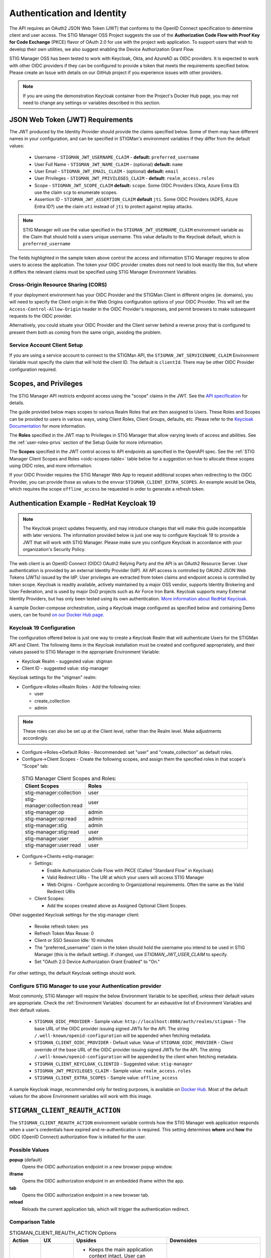 .. _authentication:


Authentication and Identity
########################################

The API requires an OAuth2 JSON Web Token (JWT) that conforms to the OpenID Connect specification to determine client and user access. The STIG Manager OSS Project suggests the use of the **Authorization Code Flow with Proof Key for Code Exchange** (PKCE)​ flavor of OAuth 2.0​ for use with the project web application.  To support users that wish to develop their own utilities, we also suggest enabling the Device Authorization Grant Flow.

STIG Manager OSS has been tested to work with Keycloak, Okta, and AzureAD as OIDC providers.  It is expected to work with other OIDC providers if they can be configured to provide a token that meets the requirements specified below. Please create an Issue with details on our GitHub project if you experience issues with other providers.

.. note::
  If you are using the demonstration Keycloak container from the Project's Docker Hub page, you may not need to change any settings or variables described in this section. 


JSON Web Token (JWT) Requirements
----------------------------------

The JWT produced by the Identity Provider should provide the claims specified below. Some of them may have different names in your configuration, and can be specified in STIGMan's environment variables if they differ from the default values:
    
    * Username - ``STIGMAN_JWT_USERNAME_CLAIM`` - **default:** ``preferred_username``
    * User Full Name - ``STIGMAN_JWT_NAME_CLAIM`` - (optional) **default:** ``name``
    * User Email - ``STIGMAN_JWT_EMAIL_CLAIM`` - (optional) **default:** ``email``
    * User Privileges - ``STIGMAN_JWT_PRIVILEGES_CLAIM`` - **default:** ``realm_access.roles``
    * Scope - ``STIGMAN_JWT_SCOPE_CLAIM`` **default:** ``scope``. Some OIDC Providers (Okta, Azure Entra ID) use the claim ``scp`` to enumerate scopes.
    * Assertion ID - ``STIGMAN_JWT_ASSERTION_CLAIM`` **default** ``jti``. Some OIDC Providers (ADFS, Azure Entra ID?) use the claim ``uti`` instead of ``jti`` to protect against replay attacks.

.. note::
  STIG Manager will use the value specified in the ``STIGMAN_JWT_USERNAME_CLAIM`` environment variable as the Claim that should hold a users unique username. This value defaults to the Keycloak default, which is ``preferred_username``


.. code-block:: JSON
   :caption: The decoded data payload of a sample JWT, with some relevant claims highlighted.
   :name: A Decoded JWT
   :emphasize-lines: 18,19,20,40,42

    {
      "exp": 1695154418,
      "iat": 1630360166,
      "auth_time": 1630354418,
      "jti": "5b17970e-428a-4b54-a0bd-7ed29a436803",
      "iss": "http://localhost:8080/auth/realms/stigman",
      "aud": [
        "realm-management",
        "account"
      ],
      "sub": "eb965d15-aa78-43fc-a2a6-3d86258c1eec",
      "typ": "Bearer",
      "azp": "stig-manager",
      "nonce": "2a6a0726-6795-47f5-88a6-00eb8aed9e23",
      "session_state": "dca9233f-3d5b-4237-9e6e-be52d90cebdc",
      "acr": "0",
      "realm_access": {
        "roles": [
          "create_collection",
          "admin",
          "user"
        ]
      },
      "resource_access": {
        "realm-management": {
          "roles": [
            "view-users",
            "query-groups",
            "query-users"
          ]
        },
        "account": {
          "roles": [
            "manage-account",
            "manage-account-links",
            "view-profile"
          ]
        }
      },
      "scope": "openid stig-manager:collection stig-manager:stig:read stig-manager:user:read stig-manager:op stig-manager:user stig-manager:stig",
      "email_verified": false,
      "preferred_username": "Jane Stigsdottir"
    }


The fields highlighted in the sample token above control the access and information STIG Manager requires to allow users to access the application.  The token your OIDC provider creates does not need to look exactly like this, but where it differs the relevant claims must be specified using STIG Manager Environment Variables. 


Cross-Origin Resource Sharing (CORS)
~~~~~~~~~~~~~~~~~~~~~~~~~~~~~~~~~~~~~~~

If your deployment environment has your OIDC Provider and the STIGMan Client in different origins (ie. domains), you will need to specify the Client origin in the Web Origins configuration options of your OIDC Provider. This will set the ``Access-Control-Allow-Origin`` header in the OIDC Provider's responses, and permit browsers to make subsequent requests to the OIDC provider.  

Alternatively, you could situate your OIDC Provider and the Client server behind a reverse proxy that is configured to present them both as coming from the same origin, avoiding the problem. 



Service Account Client Setup
~~~~~~~~~~~~~~~~~~~~~~~~~~~~~~~~~~

If you are using a service account to connect to the STIGMan API, the ``STIGMAN_JWT_SERVICENAME_CLAIM`` Environment Variable must specify the claim that will hold the client ID. The default is ``clientId``. There may be other OIDC Provider configuration required. 


.. _oidc-scopes:

Scopes, and Privileges
---------------------------------

The STIG Manager API restricts endpoint access using the "scope" claims in the JWT. See the `API specification <https://github.com/NUWCDIVNPT/stig-manager/blob/main/api/source/specification/stig-manager.yaml>`_ for details. 

The guide provided below maps scopes to various Realm Roles that are then assigned to Users. 
These Roles and Scopes can be provided to users in various ways, using Client Roles, Client Groups, defaults, etc. Please refer to the `Keycloak Documentation <https://www.keycloak.org/documentation>`_ for more information. 

The **Roles** specified in the JWT map to Privileges in STIG Manager that allow varying levels of access and abilities. See the :ref:`user-roles-privs` section of the Setup Guide for more information. 

The **Scopes** specified in the JWT control access to API endpoints as specified in the OpenAPI spec.  See the :ref:`STIG Manager Client Scopes and Roles <oidc-scopes-table>` table below for a suggestion on how to allocate these scopes using OIDC roles, and more information. 

If your OIDC Provider requires the STIG Manager Web App to request additional scopes when redirecting to the OIDC Provider, you can provide those as values to the envvar ``STIGMAN_CLIENT_EXTRA_SCOPES``. An example would be Okta, which requires the scope ``offline_access`` be requested in order to generate a refresh token.

.. _keycloak:

Authentication Example - RedHat Keycloak 19
-------------------------------------------------------

.. note::
  The Keycloak project updates frequently, and may introduce changes that will make this guide incompatible with later versions. The information provided below is just one way to configure Keycloak 19 to provide a JWT that will work with STIG Manager. Please make sure you configure Keycloak in accordance with your organization's Security Policy.

The web client is an OpenID Connect (OIDC) OAuth2 Relying Party and the API is an OAuth2 Resource Server. User authentication is provided by an external Identity Provider (IdP). All API access is controlled by OAUth2 JSON Web Tokens (JWTs) issued by the IdP. User privileges are extracted from token claims and endpoint access is controlled by token scope. 
Keycloak is readily available, actively maintained by a major OSS vendor, supports Identity Brokering and User Federation, and is used by major DoD projects such as Air Force Iron Bank.
Keycloak supports many External Identity Providers, but has only been tested using its own authentication. 
`More information about RedHat Keycloak. <https://www.keycloak.org/documentation>`_

A sample Docker-compose orchestration, using a Keycloak image configured as specified below and containing Demo users, can be found `on our Docker Hub page. <https://hub.docker.com/r/nuwcdivnpt/stig-manager>`_

Keycloak 19 Configuration
~~~~~~~~~~~~~~~~~~~~~~~~~~~~~~~~~~~~~~~~~~~

The configuration offered below is just one way to create a Keycloak Realm that will authenticate Users for the STIGMan API and Client. The following items in the Keycloak installation must be created and configured appropriately, and their values passed to STIG Manager in the appropriate Environment Variable: 

* Keycloak Realm - suggested value: stigman
* Client ID - suggested value: stig-manager

Keycloak settings for the "stigman" realm:

* Configure->Roles->Realm Roles - Add the following roles:

  * user
  * create_collection
  * admin

.. note::
  These roles can also be set up at the Client level, rather than the Realm level. Make adjustments accordingly.

* Configure->Roles->Default Roles - Recommended: set "user" and "create_collection" as default roles.   
* Configure->Client Scopes - Create the following scopes, and assign them the specified roles in that scope's "Scope" tab: 

.. _oidc-scopes-table:


  .. list-table:: STIG Manager Client Scopes and Roles: 
   :widths: 20 70
   :header-rows: 1
   :class: tight-table

   * - Client Scopes
     - Roles
   * - stig-manager:collection
     - user   
   * - stig-manager:collection:read
     - user
   * - stig-manager:op
     - admin
   * - stig-manager:op:read
     - admin
   * - stig-manager:stig
     - admin
   * - stig-manager:stig:read
     - user
   * - stig-manager:user
     - admin 
   * - stig-manager:user:read
     - user

* Configure->Clients->stig-manager:

  * Settings:

    * Enable Authorization Code Flow with PKCE (Called "Standard Flow" in Keycloak)
    * Valid Redirect URIs - The URI at which your users will access STIG Manager
    * Web Origins - Configure according to Organizational requirements. Often the same as the Valid Redirect URIs

  * Client Scopes:

    * Add the scopes created above as Assigned Optional Client Scopes.


Other suggested Keycloak settings for the stig-manager client:

  * Revoke refresh token: yes
  * Refresh Token Max Reuse: 0
  * Client or SSO Session Idle: 10 minutes
  * The "preferred_username" claim in the token should hold the username you intend to be used in STIG Manager (this is the default setting). If changed, use `STIGMAN_JWT_USER_CLAIM` to specify.
  * Set "OAuth 2.0 Device Authorization Grant Enabled" to "On."

For other settings, the default Keycloak settings should work.

Configure STIG Manager to use your Authentication provider
~~~~~~~~~~~~~~~~~~~~~~~~~~~~~~~~~~~~~~~~~~~~~~~~~~~~~~~~~~~~~~~~~~~~~

Most commonly, STIG Manager will require the below Environment Variable to be specified, unless their default values are appropriate.  Check the :ref:`Environment Variables` document for an exhaustive list of Environment Variables and their default values.

 * ``STIGMAN_OIDC_PROVIDER`` - Sample value:  ``http://localhost:8080/auth/realms/stigman`` - The base URL of the OIDC provider issuing signed JWTs for the API.  The string ``/.well-known/openid-configuration`` will be appended when fetching metadata.
 * ``STIGMAN_CLIENT_OIDC_PROVIDER``  - Default value: Value of ``STIGMAN_OIDC_PROVIDER`` - Client override of the base URL of the OIDC provider issuing signed JWTs for the API.  The string ``/.well-known/openid-configuration`` will be appended by the client when fetching metadata.
 * ``STIGMAN_CLIENT_KEYCLOAK_CLIENTID`` - Suggested value: ``stig-manager``
 * ``STIGMAN_JWT_PRIVILEGES_CLAIM`` - Sample value: ``realm_access.roles``
 * ``STIGMAN_CLIENT_EXTRA_SCOPES`` - Sample value: ``offline_access`` 


A sample Keycloak image, recommended only for testing purposes, is available on `Docker Hub. <https://hub.docker.com/repository/docker/nuwcdivnpt/stig-manager-auth>`_ Most of the default values for the above Environment variables will work with this image. 

.. _stigman_client_reauth_action:

``STIGMAN_CLIENT_REAUTH_ACTION``
-------------------------------------------------------

The ``STIGMAN_CLIENT_REAUTH_ACTION`` environment variable controls how the STIG Manager web application responds when a user's credentials have expired and re-authentication is required. This setting determines **where** and **how** the OIDC (OpenID Connect) authorization flow is initiated for the user.

Possible Values
~~~~~~~~~~~~~~~~~~~~~~~~~~~~~~~~~~~~~~~

**popup** (default)  
    Opens the OIDC authorization endpoint in a new browser popup window.

**iframe**  
    Opens the OIDC authorization endpoint in an embedded iframe within the app.

**tab**  
    Opens the OIDC authorization endpoint in a new browser tab.

**reload**  
    Reloads the current application tab, which will trigger the authentication redirect.

Comparison Table
~~~~~~~~~~~~~~~~~~~~~~~~~~~~~~~~~~~~~~~

.. list-table:: STIGMAN_CLIENT_REAUTH_ACTION Options
   :widths: 10 10 30 30
   :header-rows: 1
   :class: tight-table


   * - Action
     - UX
     - Upsides
     - Downsides
   * - **popup**
     - Good
     - - Keeps the main application context intact. User can complete authentication without reloading the main app.
       - Permitted natively by browsers, since the popup is opened by a user action.
     - May be blocked by third-party browser popup blockers, requiring user intervention.  
   * - **iframe**
     - Best
     - - No new browser windows or tabs, the main application remains loaded and visible.
     - The OIDC Provider must allow being embedded in an iframe by setting an appropriate ``frame_ancestors`` directive in the Content-Security-Policy (CSP) header. See `frame_ancestors documentation on MDN <https://developer.mozilla.org/en-US/docs/Web/HTTP/Headers/Content-Security-Policy/frame-ancestors>`_ 🔗
   * - **tab**
     - Acceptable  
     - - Less likely to be blocked by third-party popup blockers compared to popups.
       - Main application remains open in the original tab.
     - User will be switched back to the original tab after authentication, which can be confusing if multiple tabs are open.
   * - **reload**
     - Poor
     - - Compatible with all browsers and OIDC providers.  
       - No issues with popup blockers or CSP.
     - The application state is lost; any unsaved work will be discarded.  


